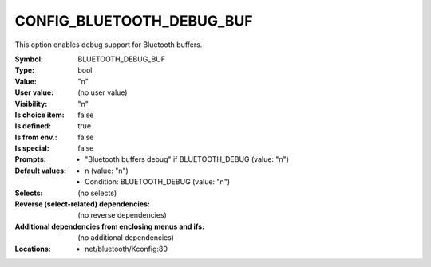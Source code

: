 
.. _CONFIG_BLUETOOTH_DEBUG_BUF:

CONFIG_BLUETOOTH_DEBUG_BUF
##########################


This option enables debug support for Bluetooth buffers.



:Symbol:           BLUETOOTH_DEBUG_BUF
:Type:             bool
:Value:            "n"
:User value:       (no user value)
:Visibility:       "n"
:Is choice item:   false
:Is defined:       true
:Is from env.:     false
:Is special:       false
:Prompts:

 *  "Bluetooth buffers debug" if BLUETOOTH_DEBUG (value: "n")
:Default values:

 *  n (value: "n")
 *   Condition: BLUETOOTH_DEBUG (value: "n")
:Selects:
 (no selects)
:Reverse (select-related) dependencies:
 (no reverse dependencies)
:Additional dependencies from enclosing menus and ifs:
 (no additional dependencies)
:Locations:
 * net/bluetooth/Kconfig:80